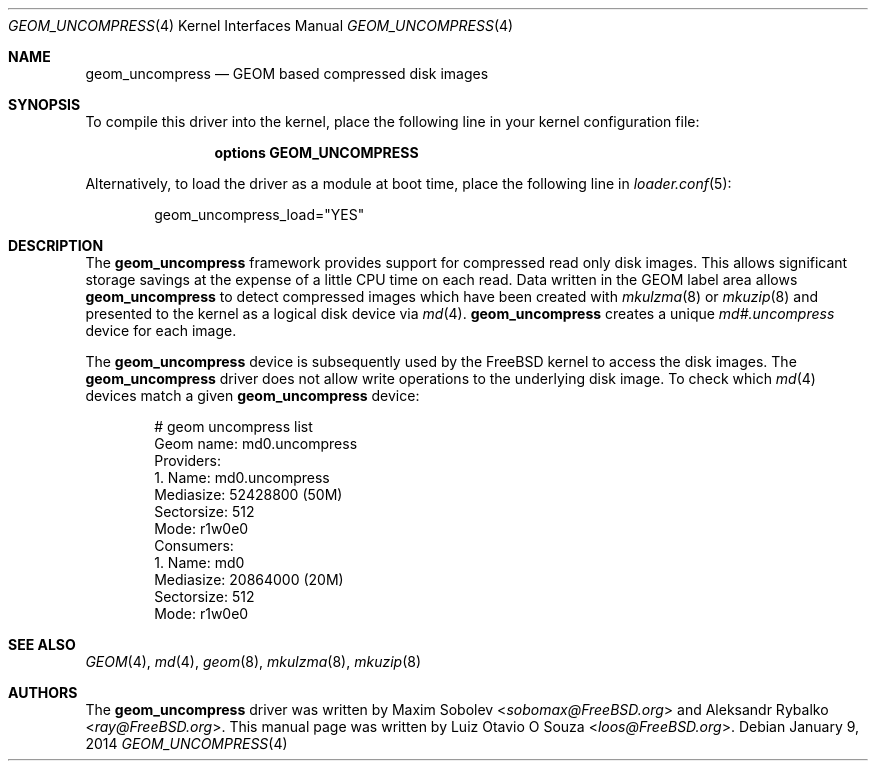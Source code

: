.\" Copyright (c) 2014, Luiz Otavio O Souza <loos@FreeBSD.org>
.\" All rights reserved.
.\"
.\" Redistribution and use in source and binary forms, with or without
.\" modification, are permitted provided that the following conditions
.\" are met:
.\" 1. Redistributions of source code must retain the above copyright
.\"    notice, this list of conditions and the following disclaimer.
.\" 2. Redistributions in binary form must reproduce the above copyright
.\"    notice, this list of conditions and the following disclaimer in the
.\"    documentation and/or other materials provided with the distribution.
.\"
.\" THIS SOFTWARE IS PROVIDED BY THE AUTHOR AND CONTRIBUTORS ``AS IS'' AND
.\" ANY EXPRESS OR IMPLIED WARRANTIES, INCLUDING, BUT NOT LIMITED TO, THE
.\" IMPLIED WARRANTIES OF MERCHANTABILITY AND FITNESS FOR A PARTICULAR PURPOSE
.\" ARE DISCLAIMED.  IN NO EVENT SHALL THE AUTHOR OR CONTRIBUTORS BE LIABLE
.\" FOR ANY DIRECT, INDIRECT, INCIDENTAL, SPECIAL, EXEMPLARY, OR CONSEQUENTIAL
.\" DAMAGES (INCLUDING, BUT NOT LIMITED TO, PROCUREMENT OF SUBSTITUTE GOODS
.\" OR SERVICES; LOSS OF USE, DATA, OR PROFITS; OR BUSINESS INTERRUPTION)
.\" HOWEVER CAUSED AND ON ANY THEORY OF LIABILITY, WHETHER IN CONTRACT, STRICT
.\" LIABILITY, OR TORT (INCLUDING NEGLIGENCE OR OTHERWISE) ARISING IN ANY WAY
.\" OUT OF THE USE OF THIS SOFTWARE, EVEN IF ADVISED OF THE POSSIBILITY OF
.\" SUCH DAMAGE.
.\"
.\" $FreeBSD: head/share/man/man4/geom_uncompress.4 267938 2014-06-26 21:46:14Z bapt $
.\"
.Dd January 9, 2014
.Dt GEOM_UNCOMPRESS 4
.Os
.Sh NAME
.Nm geom_uncompress
.Nd "GEOM based compressed disk images"
.Sh SYNOPSIS
To compile this driver into the kernel, place the following line in your
kernel configuration file:
.Bd -ragged -offset indent
.Cd "options GEOM_UNCOMPRESS"
.Ed
.Pp
Alternatively, to load the driver as a module at boot time, place the
following line in
.Xr loader.conf 5 :
.Bd -literal -offset indent
geom_uncompress_load="YES"
.Ed
.Sh DESCRIPTION
The
.Nm
framework provides support for compressed read only disk images.
This allows significant storage savings at the expense of a little CPU
time on each read.
Data written in the GEOM label area allows
.Nm
to detect compressed images which have been created with
.Xr mkulzma 8
or
.Xr mkuzip 8
and presented to the kernel as a logical disk device via
.Xr md 4 .
.Nm
creates a unique
.Pa md#.uncompress
device for each image.
.Pp
The
.Nm
device is subsequently used by the
.Fx
kernel to access the disk images.
The
.Nm
driver does not allow write operations to the underlying disk image.
To check which
.Xr md 4
devices match a given
.Nm
device:
.Bd -literal -offset indent
# geom uncompress list
Geom name: md0.uncompress
Providers:
1. Name: md0.uncompress
   Mediasize: 52428800 (50M)
   Sectorsize: 512
   Mode: r1w0e0
Consumers:
1. Name: md0
   Mediasize: 20864000 (20M)
   Sectorsize: 512
   Mode: r1w0e0
.Ed
.Sh SEE ALSO
.Xr GEOM 4 ,
.Xr md 4 ,
.Xr geom 8 ,
.Xr mkulzma 8 ,
.Xr mkuzip 8
.Sh AUTHORS
.An -nosplit
The
.Nm
driver was written by
.An Maxim Sobolev Aq Mt sobomax@FreeBSD.org
and
.An Aleksandr Rybalko Aq Mt ray@FreeBSD.org .
This manual page was written by
.An Luiz Otavio O Souza Aq Mt loos@FreeBSD.org .
